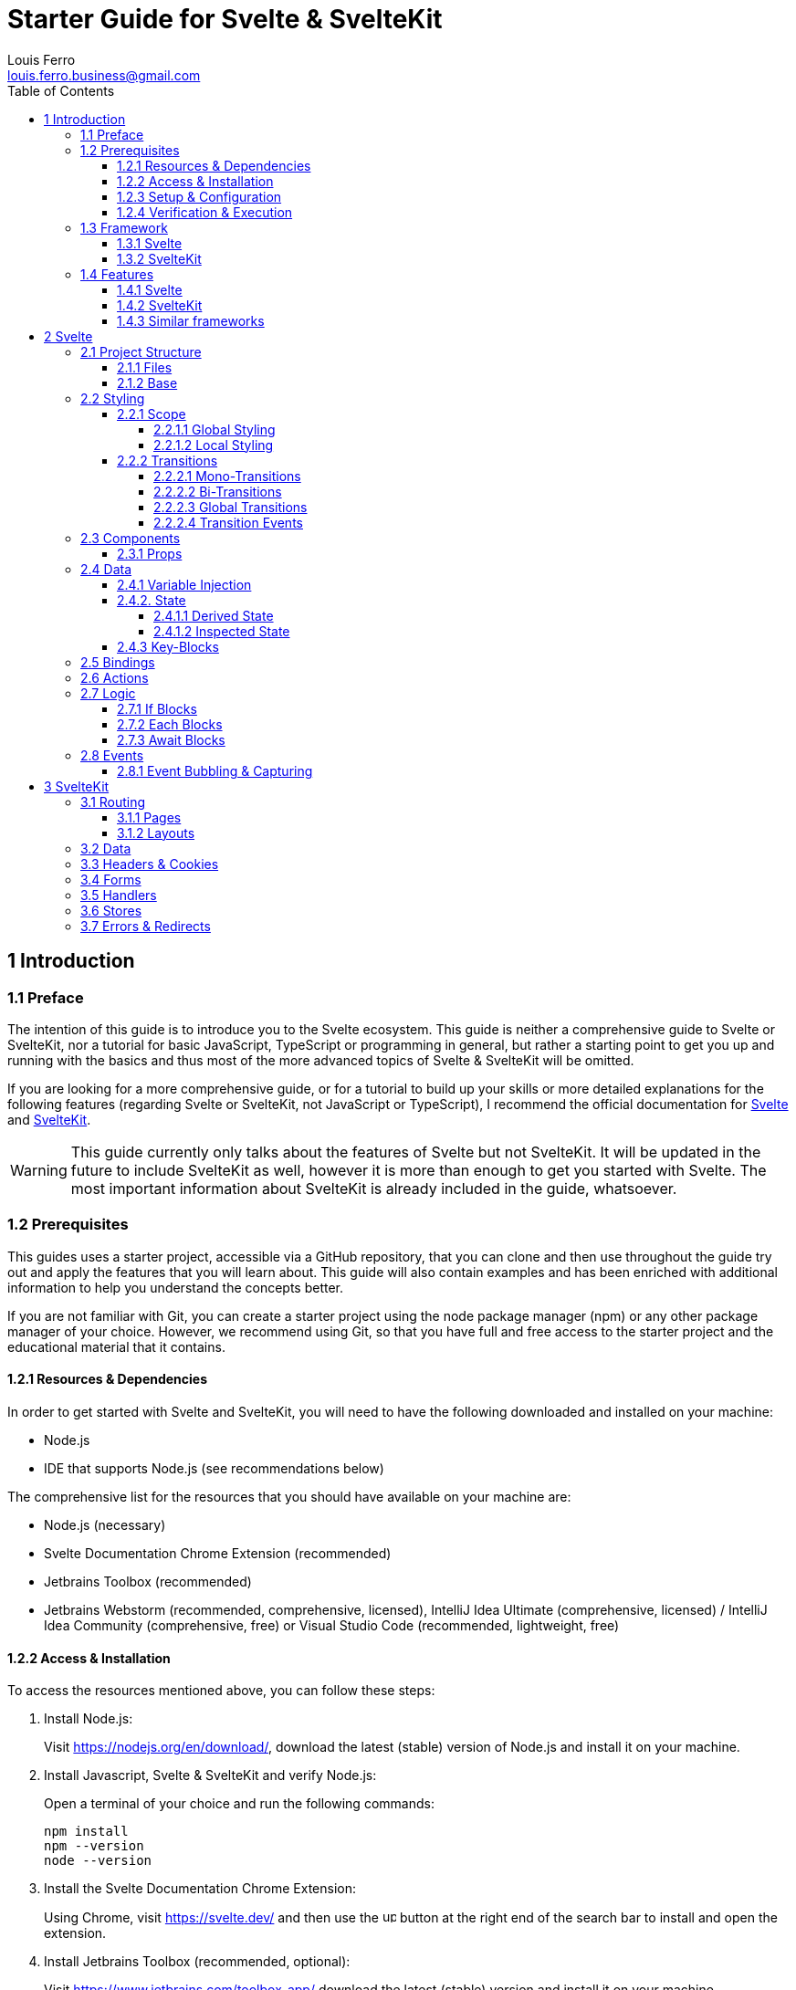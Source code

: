 = Starter Guide for Svelte & SvelteKit
Louis Ferro <louis.ferro.business@gmail.com>
:icons: font
:toc: left
:toclevels: 4
:sectanchors:

== 1 Introduction [[S-1]]

=== 1.1 Preface [[S-1.1]]

The intention of this guide is to introduce you to the Svelte ecosystem. This guide is neither a comprehensive guide to Svelte or SvelteKit, nor a tutorial for basic JavaScript, TypeScript or programming in general, but rather a starting point to get you up and running with the basics and thus most of the more advanced topics of Svelte & SvelteKit will be omitted.

If you are looking for a more comprehensive guide, or for a tutorial to build up your skills or more detailed explanations for the following features (regarding Svelte or SvelteKit, not JavaScript or TypeScript), I recommend the official documentation for https://svelte.dev[Svelte] and https://kit.svelte.dev[SvelteKit].

[WARNING]
====
This guide currently only talks about the features of Svelte but not SvelteKit. It will be updated in the future to include SvelteKit as well, however it is more than enough to get you started with Svelte. The most important information about SvelteKit is already included in the guide, whatsoever.
====

=== 1.2 Prerequisites [[S-1.2]]

This guides uses a starter project, accessible via a GitHub repository, that you can clone and then use throughout the guide try out and apply the features that you will learn about. This guide will also contain examples and has been enriched with additional information to help you understand the concepts better.

If you are not familiar with Git, you can create a starter project using the node package manager (npm) or any other package manager of your choice. However, we recommend using Git, so that you have full and free access to the starter project and the educational material that it contains.

==== 1.2.1 Resources & Dependencies [[S-1.2.1]]

In order to get started with Svelte and SvelteKit, you will need to have the following downloaded and  installed on your machine:

* Node.js
* IDE that supports Node.js (see recommendations below)

The comprehensive list for the resources that you should have available on your machine are:

* Node.js (necessary)
* Svelte Documentation Chrome Extension (recommended)
* Jetbrains Toolbox (recommended)
* Jetbrains Webstorm (recommended, comprehensive, licensed), IntelliJ Idea Ultimate (comprehensive, licensed) / IntelliJ Idea Community (comprehensive, free) or Visual Studio Code (recommended, lightweight, free)

==== 1.2.2 Access & Installation [[S-1.2.2]]

To access the resources mentioned above, you can follow these steps:

. Install Node.js:
+
Visit https://nodejs.org/en/download/, download the latest (stable) version of Node.js and install it on your machine.

. Install Javascript, Svelte & SvelteKit and verify Node.js:
+
Open a terminal of your choice and run the following commands:
+
[source,terminal(shell)]
----
npm install
npm --version
node --version
----

. Install the Svelte Documentation Chrome Extension:
+
Using Chrome, visit https://svelte.dev/ and then use the image:../../resources/icons/up-right-from-square-solid.svg[width=15] button at the right end of the search bar to install and open the extension.

. Install Jetbrains Toolbox (recommended, optional):
+
Visit https://www.jetbrains.com/toolbox-app/ download the latest (stable) version and install it on your machine.

. Install an IDE:
* Jetbrains Webstorm:
+
Either visit https://www.jetbrains.com/webstorm/download/ or use the Jetbrains Toolbox download the latest (stable) version and install it on your machine.

* Jetbrains IntelliJ Idea Ultimate or Community:
+
Either visit https://www.jetbrains.com/idea/download/ for both editions or use the Jetbrains Toolbox download the latest (stable) version and install it on your machine.
* Visual Studio Code:
+
Visit https://code.visualstudio.com/ download the latest (stable) version and install it on your machine.

==== 1.2.3 Setup & Configuration [[S-1.2.3]]

Since this guide is theory only, you don't necessarily need to set up a Svelte Project however, if you want to try some things out and create a project you can follow the steps below:

. Open a terminal of your choice and run the following commands:
+
[source,terminal(shell)]
----
cd path/to/your/project
npx sv create
----
+
. Question "Where should we create your project?":
+
Provide the path to your project, or press enter to create the project in the current directory, which you should have already provided in the first command.

. Question "Which Svelte app template?":
+
Choose "SvelteKit Minimal" and press enter.

. Question "Add type checking with Typescript":
+
Choose "Yes, using Typescript Syntax" and press enter.

. Question "Add type checking with Typescript":
+
Choose "Yes, using Typescript Syntax" and press enter.

. Question "What would you like to add to your project?":
+
I recommend the following options:

* Code Quality: Prettier
* Testing: Vitetest
* CSS: Tailwind CSS (If you care about styling and know how to work with Vanilla CSS)

. Question "Which package manager do you want to install dependencies with?":
+
Choose "npm" and press enter.

You can now open the project in the IDE of your choice.

==== 1.2.4 Verification & Execution [[S-1.2.4]]

To verify the installation and setup, you can run the following command in the terminal (inside or outside your IDE):

[source,terminal(shell)]
----
cd path/to/your/project/SSG-SvelteStarterGuide
npm run dev
----
or
[source,terminal(shell)]
----
cd path/to/your/project/SSG-SvelteStarterGuide
npm start
----
[NOTE]
====
You can use the commands above to start and test your application, whereas `npm run dev` will start a development server, and thus provide important features such as hot reload that will help you during development and `npm start` will start a production server, thus not providing important features for development, such as hot reload.

We generally recommend using `npm run dev` while using this guide to develop your application.
====

=== 1.3 Framework [[S-1.3]]

To understand what Svelte & SvelteKit are about, you will find a short summary below, however it is recommended to read both of the very short introductory sections in the official documentation for https://svelte.dev/docs/introduction[Svelte] and https://kit.svelte.dev/docs/introduction[SvelteKit], respectively. Both of these sections are only one page long and will give you a good overview of Svelte and SvelteKit.

==== 1.3.1 Svelte [[S-1.3.1]]

Svelte is a monolithic, reactive and component-based TypeScript framework that compiles your code to highly efficient vanilla JavaScript. It is a great choice for building web applications that are fast, lightweight and easy to maintain.

Svelte can be used as a standalone framework, or in combination with SvelteKit. (For more information on SvelteKit, see <<S-1.3.2>>)

For differences between Svelte and other frameworks, see <<S-1.4.3>>.

==== 1.3.2 SvelteKit [[S-1.3.2]]

SvelteKit is a set of libraries and tools (or subframework) that complement the Svelte framework. It provides a more feature-rich development experience, including server-side rendering (SSR), static site generation (SSG), routing, and more.

SvelteKit can only be used in combination with Svelte.

=== 1.4 Features [[S-1.4]]

In order to give you a better understanding of the features of Svelte and SvelteKit, you will find short but concise descriptions of all the features that will be covered later on in this guide below, as well as a comparison of Svelte and SvelteKit with other frameworks.:

==== 1.4.1 Svelte [[S-1.4.1]]

* Project Structure:
+
How the project is structured and organized, and which files are responsible for what. (<<S-2.1>>)
* Styling:
+
How styling can be applied to components and pages, and how it is scoped through the application. (<<S-2.2>>)
* Components:
+
What components are and how they can be used in contrast to traditional pages. (<<S-2.3>>)
* Data:
+
How the DOM and other parts of the application react to changes in the data. (<<S-2.4>>)
* Bindings:
+
How input elements react to changes in the data. (<<S-2.5>>)
* Actions:
+
What lifecycle hooks are and how they can be used to execute functions on elements of the DOM. (<<S-2.6>>)
* Logic:
+
How logic can be embedded into the HTML code and reacts to changes in the data. (<<S-2.7>>)
* Events:
+
How events can be used to handle user interactions and react to changes in the data. (<<S-2.8>>)

==== 1.4.2 SvelteKit [[S-1.4.2]]

* Routing:
+
How components can be navigated and what alternatives there are to components. (<<S-3.1>>)
* Data:
+
How the DOM reacts to changes of data in an advanced way. (<<S-3.2>>)
* Headers & Cookies:
+
How data can be stored and accessed. (<<S-3.3>>)
* Forms:
+
How new and existing data can be submitted and processed. (<<S-3.4>>)
* Handlers:
+
How REST-Based CRUD operations can be implemented(<<S-3.5>>).
* Stores:
+
How data can be stored and accessed globally, which doesn't belong to any component. (<<S-3.6>>)

==== 1.4.3 Similar frameworks [[S-1.4.3]]

Here you can see some basic functionalities for common reactive frameworks, and how they are implemented, in comparison to Svelte:

[cols="5*", options="header"]
|===
| Functionality | Angular | React | Vue | Svelte
| Component-based | Uses classes and decorators | Uses functions or classes | Uses an options API or Composition API | Uses compiled components
| Reactive updates | Uses Zone.js for change detection | Uses a virtual DOM diffing algorithm | Uses a virtual DOM diffing algorithm and reactivity system | Compiles reactivity into vanilla JS
| State management | Uses services and RxJS | Uses local component state and context API, often used with external libraries like Redux or MobX | Uses local component state and Vuex for global state | Uses local component state and stores for shared state
| Routing | Uses Angular Router | Often used with React Router or Reach Router | Uses Vue Router | Uses page.js in SvelteKit
| Server-side rendering (SSR) | Uses Angular Universal | Uses Next.js or other libraries | Uses Nuxt.js or other libraries | Built-in with SvelteKit
| Static site generation (SSG) | Uses Scully | Uses Next.js or other libraries | Uses Nuxt.js or other libraries | Built-in with SvelteKit
| TypeScript support | Built-in | Requires additional setup | Requires additional setup | Requires additional setup
|===

== 2 Svelte [[S-2]]

=== 2.1 Project Structure [[S-2.1]]

The project structure of a Svelte application is quite simple and easy to understand. It consists of a few folders and files that are used to organize your code and resources. Below you can see an overview of the folders and files that you will work with in a Svelte application:

* application (root):
+
This folder contains the configuration files, which you should only modify, when you know what you are doing, and all other files off the project.
* .svelte-kit & node_modules:
+
These folders contain the and dependencies for your application. You should not modify these files.
* src:
+
This folder contains all the source code for your application. It also contains the `app.html` file, which is the entry point of your application.
* lib:
+
This folder contains all the reusable parts for your application, mainly components.
* routes:
+
This folder contains all the pages of your application. Every subfolder in this directory represents a route to page of your application.
* static:
+
This folder contains all the static files (resources) for your application, such as images, fonts, and other assets.

==== 2.1.1 Files [[S-2.1.1]]

Files in Svelte are always a combination of HTML, CSS and Typescript, and thus are quite compact since they combine three files into. However, Svelte doesn't limit you in that regard, and you can still use external files for your styling and scripting.

If you create a new svelte file, it should generally look like this:
[source,sveltehtml]
----
<style>
    <!-- Your CSS Code -->
</style>

<!-- Your HTML Code -->

<script>
    <!-- Your TypeScript Code -->
</script>
----

==== 2.1.2 Base [[S-2.1.2]]

Have a look at the `/src` folder inside the application where you will find the `app.html` file. This file is the entry point of your application and contains the basic HTML needed to build all the important components needed for your Web Application such as the DOM. In there you will find the following code:

[source,html]
----
<body data-sveltekit-preload-data="hover">
    <div style="display: contents">%sveltekit.body%</div>
</body>
----

The `%sveltekit.body%` attribute inside the body tag is responsible for rendering the components that you will create in the `/src/routes` folder. The `app.html` file is the main layout file for your application, and it is used to define the layout of your application.

[IMPORTANT]
====
Unless you have a specific reason to change the `app.html` file, for example, to apply Global Styling, which is not a recommended practice (If you want to know more about styling you should have a look at <<S-2.2>>) or to add necessary Scripts, you should leave it as it is.
====

=== 2.2 Styling [[S-2.2]]

Styling in Svelte is done using CSS, and thus not majorly different from styling in vanilla JavaScript. However, Svelte provides some key features that make styling easier and more efficient.

==== 2.2.1 Scope [[S-2.2.1]]

Styles in Svelte can be scoped differently and are by default not applied to all elements that correspond to the selectors used in a style tag. In Svelte styles can thus be scoped globally or locally.

===== 2.2.1.1 Global Styling [[S-2.2.1.1]]

Global Styling in Svelte can be achieved in two ways:

* Adding a style tag to the `app.html` file (not recommended):
+
[TIP]   
====
[source,html]
.Example 1A: Placing global styles in the style tag
----
<!doctype html>
<html lang="en">
    <head>
        <meta charset="utf-8" />
        <meta name="viewport" content="width=device-width, initial-scale=1" />
        <link rel="icon" href="%sveltekit.assets%/favicon.png" />
        <title>Svelte  Application</title>
        %sveltekit.head%
    </head>
    <body data-sveltekit-preload-data="hover">
        <div style="display: contents">%sveltekit.body%</div>
    </body>
    <style>
        <!-- Your Global Styling -->
    </style>
</html>
----
The styles in the style tag will now affect every element of your application.
====
+
[WARNING]
====
This option is generally not recommended, since it is not best practice to add global styling to the `app.html` file.
====

* Adding a global CSS file to the `/src` folder (recommended):
+
To add a global CSS file to your Svelte application, you can create a new CSS file in the `/src` folder and then import it into the `app.html` file. From there you have to possibilities to apply the styles to your files, by either importing the file to every svelte file or the much better option which is to apply the global property to all of your selectors:
+
[TIP]
====
[source,html]
.Example 1B: Placing global styles in a seperated file using the global directive
----
<style>
    :global(body) {
        background-color: black;
    }

    :global(h1) {
        color: white;
    }

    /* Your other global styles */
</style>
----
The styles in the style tag will now affect every element of your application.
====
+
This option allows you to effectively apply global styling to your entire application from one central file, without having to import it every time.

===== 2.2.1.2 Local Styling [[S-2.2.1.2]]

When styling a Svelte Component, Page or Layout, you can either use an external stylesheet that you then import, or you can use the `<style>` tag inside the file:

[TIP]
====
[source,html]
.Example 2: Applying local styles in the style tag
----
<style>
    h1 {
        color: white;
    }

    /* Your other  styles */
</style>

<h1>Hello World</h1>

<script>
    // Your script
</script>
----
====

Styles in Svelte are scoped by default, which means that styles defined in a Component, Page or Layout or imported to said file only apply to said file and its children.

[NOTE]
====
When a Svelte application is initialized all elements that have styles applied to them, get added to classes which name consists of a unique hash to make sure that the styles are only applied to the elements they are supposed to be applied to.
====

==== 2.2.2 Transitions [[S-2.2.2]]

Transitions are animations that can be applied to elements in order to gracefully transform them from a visible to an invisible state and vice versa. You can either use built-in transitions or create your own custom transitions using CSS and JS.

===== 2.2.2.1 Mono-Transitions

In order to apply a transition to an element, you can use the `transition` directive, which takes the transforming function and corresponding parameters as an argument.

[TIP]
====
[source,sveltehtml]
.Example 1: Applying a transition to an element.
----
<script>
    import { fade } from 'svelte/transition';

    let visible = $state(true);
</script>

<label>
    <input type="checkbox" bind:checked={visible} />
    visible
</label>

{#if visible}
    <p transition:fade>
        Fades in and out
    </p>
{/if}

----
Instead of disappearing and reappearing instantly, the element will now fade in and out.
====

===== 2.2.2.2 Bi-Transitions

Transitions can also have different animations for appearing and disappearing. This can be done by using the `in:` and `out:` directives.

[TIP]
====
[source,sveltehtml]
.Example 2: Applying different transitions to an element for appearing and disappearing.
----
<script>
	import { fly } from 'svelte/transition';

	let visible = $state(true);
</script>

<label>
	<input type="checkbox" bind:checked={visible} />
	visible
</label>

{#if visible}
	<p transition:fly={{ y: 200, duration: 2000 }}>
		Flies in and out
	</p>
{/if}
----
Instead of disappearing and reappearing instantly, the element will now fly in and out.
====

===== 2.2.2.3 Global Transitions

Transitions can also be synchronised with all other elements that have the same transition applied to them. This can be done by using the `transition` or `in` and `out` directives with the `global` pipe.

[TIP]
====
[source,sveltehtml]
.Example 3: Applying a global transition to an element.
----
<script>
    import { slide } from 'svelte/transition';

    let items = ['one', 'two', 'three', 'four', 'five', 'six', 'seven', 'eight','nine', 'ten'];

    let showItems = $state(true);
    let i = $state(5);
</script>

<label>
    <input type="checkbox" bind:checked={showItems} />
    show list
</label>

<label>
    <input type="range" bind:value={i} max="10" />
</label>

{#if showItems}
    {#each items.slice(0, i) as item}
        <div transition:slide>
                {item}
        </div>
    {/each}
{/if}

<style>
    div {
        padding: 0.5em 0;
        border-top: 1px solid #eee;
    }
</style>
----
Now all elements that have the transition `transition:slide` applied to them will slide in and out simultaneously.
====

===== 2.2.2.4 Transition Events

With transitions, you can also use events to trigger functions when a transition starts or ends. This can be done by using the `on:` directive with the `introstart`, `introend`, `outrostart` or `outroend` event.

[TIP]
====
[source,sveltehtml]
.Example 4: Applying a transition to an element and triggering a function when the transition starts or ends.
----
<script>
    import { fly } from 'svelte/transition';

    let visible = $state(true);
    let status = $state('waiting...');
</script>

<p>status: {status}</p>

<label>
    <input type="checkbox" bind:checked={visible} />
    visible
</label>

{#if visible}
    <p
        transition:fly={{ y: 200, duration: 2000 }}
        onintrostart={() => status = 'intro started'}
        onoutrostart={() => status = 'outro started'}
        onintroend={() => status = 'intro ended'}
        onoutroend={() => status = 'outro ended'}
    >
        Flies in and out
    </p>
{/if}
----
When the transitions start or end, the status and the text will change accordingly.
====

=== 2.3 Components [[S-2.3]]

Components are files which are reusable pieces of code that can be used to create complex user interfaces. Components can be nested inside other components, can take arguments, and they can communicate with each other using props and events and more.

To create a new component click on the folder `lib`, then hover over new and select `Svelte Component`. Enter the name of your component, and you are done, make sure, however, that your file ends with `.svelte`.

Unlike it is the case in other frameworks such as Angular, you are not required to actually make use of components in your Application, in case you use SvelteKit.

==== 2.3.1 Props [[S-2.3.1]]

When passing parameters to an embedded component, you can use the `$props` rune to access these parameters from within the component.

[TIP]
====
[source,sveltehtml]
.Example 6: Accessing passed parameters by assigning the $props rune to a variable
----
<script>
    let { answer } = $props();
</script>
----
If a parameter named `answer` is passed to a component, then its value will automatically be assigned to the variable `answer` inside the component.
====

One can also set default values for variables to make it safe for falsy values.

[TIP]
====
[source,sveltehtml]
.Example 7: Accessing passed parameters by assigning the $props rune to a variable
----
<script>
    let { answer = 'a mystery' } = $props();
</script>
----
====

In case you have an entire property that you want to pass to a component, you can use the spread operator `...name` to pass all objects of a property to the component, without having to pass them individually.

[TIP]
====
[source,sveltehtml]
.Example 8: Passing all objects of a property to a component
----
<script>
    import PackageInfo from './PackageInfo.svelte';

    const pkg = {
        name: 'svelte',
        version: 5,
        description: 'blazing fast',
        website: 'https://svelte.dev'
    };
</script>

<PackageInfo {...pkg} />
----
====

=== 2.4 Data [[S-2.4]]

Data in Svelte can be made reactive, which is a key functionality that allows you to create dynamic and interactive user interfaces. The core idea is that every time data in one of the scripts changes or the DOM changes, the respective opposite is automatically updated to reflect those changes.

Furthermore, variables can easily be embedded into the HTML.

==== 2.4.1 Variable Injection [[S-2.4.1]]

In Svelte, one can embed/inject variables into existing markup code in order to use the data from the respective variables in the DOM, without having to build some kind of bridge between the script and the markup code.

[TIP]
====
[source,sveltehtml]
.Example 1: Injecting a variable as text
----
<script>
    let name = 'Svelte';
</script>

<h1>Hello {name}!</h1>
----
The DOM will render the text "Hello Svelte!", and automatically rerender in case the value of the variable `name` changes.
====

Furthermore, HTML code can also be directly embedded into existing markup code by the `@html` in an injection in order to format the text correctly.

[TIP]
====
[source,sveltehtml]
.Example 2: Injecting formatted HTML code as text
----
<script>
	let string = `this string contains some <strong>HTML!</strong>`;
</script>

<p>{@html string}</p>
----
The DOM will render the text as HTML, and automatically rerender in case the value of the variable `string` changes.
====

Variables can not only be used as text, but also as values for HTML and Svelte attributes.

[TIP]
====
[source,sveltehtml]
.Example 3: Injecting a variable into HTML attributes
----
<button
    class="card {flipped ? 'flipped' : ''}"
    onclick={() => flipped = !flipped}
>
----
The functionality of the button will change depending on the value of the variable `flipped`.
====

[WARNING]
====
Even though it might seem like this concept of reactivity could be applied to any kind of statement, there are actually limitations to the way reactivity is applied here and thus different rules for different kinds of statements apply, such as input fields, styling, conditions, loops, and more, which will be covered in the following sections, which mainly are <<S-2.5>>, <<S-2.6>> and <<S-2.7>>.
====

==== 2.4.2. State [[S-2.4.2]]

To make sure that an application is reactive towards changes of variables, one needs to use State. State in Svelte is an expression that can be applied to any variable and that will make any HTML Node be updated automatically as a part of the DOM if the data that the variable holds changes.

To apply state to a variable, encapsulate it with the `$state()` expression. This makes the DOM react to any change of the encapsulated variable.

[TIP]
====
[source,sveltehtml]
.Example 1: Creating a state from a variable to make the DOM reactive towards reassignments:
----
<script>
    let count = $state(0);

    function increment() {
        count += 1;
	}
</script>

<button onclick={increment}>
    Clicked {count}
    {count === 1 ? 'time' : 'times'}
</button>
----

The `$state()` expression is shorthand for the `writable()` Svelte function, which is used to create a writable store.
====

[NOTE]
====
Expressions in Svelte that have the format `$expression()` are called runes. They are used to apply special features to variables, such as reactivity, and are generally used to make the code more readable and easier to understand.
====

When using state to make the DOM react to mutability changes instead of reassignments, as previously shown, one calls this deep state.

[TIP]
====
[source,sveltehtml]
.Example 2: Creating a deep state from a variable to make the DOM reactive towards mutations:
----
<script>
	let numbers = $state([1, 2, 3, 4]);

	function addNumber() {
		numbers.push(numbers.length + 1);
	}
</script>

<p>{numbers.join(' + ')} = ...</p>
<button onclick={addNumber}>Add a number</button>
----
====

===== 2.4.1.1 Derived State [[S-2.4.1.1]]

When extracting data from on state into another the `$derived()` rune is used. This creates another state which updates whenever the original state updates. Derived states are unlike normal states immutable.

[TIP]
====
[source,sveltehtml]
.Example 3: Creating a derived state from a state to make the DOM reactive towards state changes:
----
<script>
    let numbers = $state([1, 2, 3, 4]);
    let total = $derived(numbers.reduce((t, n) =>   t + n, 0));

    function addNumber() {
    numbers.push(numbers.length + 1);
    }
</script>

<p>{numbers.join(' + ')} = {total}</p>
<button onclick={addNumber}>Add a number</button>
----
====

===== 2.4.1.2 Inspected State [[S-2.4.1.2]]

States are an ever-changing mechanic. Svelte thus makes it possible to create a snapshot of a state at any given point in time. There are two ways to do this:

* Using `$state.snapshot()`:

[TIP]
====
[source,sveltehtml]
.Example 4: Creating and logging a snapshot of a state:
----
<script>
    let numbers = $state([1, 2, 3, 4]);
    let total = $derived(numbers.reduce((t, n) => t + n, 0));

    function addNumber() {
        numbers.push(numbers.length + 1);
        console.log($state.snapshot(numbers));
    }
</script>

<p>{numbers.join(' + ')} = {total}</p>
<button onclick={addNumber}>Add a number</button>
----
====

* Using `$inspect()`:

[TIP]
====
[source,sveltehtml]
.Example 5: Inspecting and logging a snapshot of a state:
----
<script>
    let numbers = $state([1, 2, 3, 4]);
    let total = $derived(numbers.reduce((t, n) => t + n, 0));

    function addNumber() {
        numbers.push(numbers.length + 1);
    }

    $inspect(numbers).with(console.trace);
</script>

<p>{numbers.join(' + ')} = {total}</p>
<button onclick={addNumber}>Add a number</button>
----

Everytime the state of the assigned variable changes, the `$inspect()` function handover the value to the supplied function, in this case `console.trace`. This means that you don't have to manually log the state every time it changes.
====

==== 2.4.3 Key-Blocks [[S-2.4.3]]

Key-Blocks in Svelte are used to forcefully recreate elements of the DOM, when the respective data changes, in contrast to the default behaviour of Svelte, which is to only rerender/update the according elements.

[TIP]
====
[source,sveltehtml]
.Example 6: Using a Key-Block to recreate elements of the DOM when the data changes:
----
{#key i}
    <p in:typewriter={{ speed: 10 }}>
        {messages[i] || ''}
    </p>
{/key}
----
The text will be recreated every time, if any of the values change.
====

=== 2.5 Bindings [[S-2.5]]

When using any type of input, select or textarea elements, you can use Binding, which is a common concept in reactive frameworks and works similarly in Svelte. Binding allows you to synchronize (bind together) the value of the aforementioned input, select & textarea elements, and the value of one or many variables. This means that every time the value of one side of the binding changes, the value of all the corresponding sides will automatically be updated.

Two-way binding is done by adding the `bind:` directive to before the value of the element and after that an assignment for the variable that is to be bound to said element.

[TIP]
====
[source,sveltehtml]
.Example 12: Binding the value of an input element to a variable:
----
<input bind:value={name}>
----
====

[TIP]
====
[source,sveltehtml]
.Example 13: Binding the value of number & range input elements to a variable:
----
<label>
    <input type="number" bind:value={a} min="0" max="10" />
    <input type="range" bind:value={a} min="0" max="10" />
</label>

<label>
    <input type="number" bind:value={b} min="0" max="10" />
    <input type="range" bind:value={b} min="0" max="10" />
</label>
----
====

[TIP]
====
[source,sveltehtml]
.Example 14: Binding the value of a select element to a variable:
----
<select bind:value={selected}>
----
====

When one wants to bind multiple radio or checkbox input elements to a variable, one has to bind to the `group` attribute and not the value to bind all of the elements to the same variable.

[TIP]
====
[source,sveltehtml]
.Example 15: Binding the value of a multiple radio input elements to a variable:
----
<input
    type="radio"
    name="scoops"
    value={number}
    bind:group={scoops}
/>
----
====

[TIP]
====
[source,sveltehtml]
.Example 16: Binding the value of multiple checkbox input elements to a variable:
----
<input
    type="checkbox"
    name="flavours"
    value={flavour}
    bind:group={flavours}
/>
----
====

[TIP]
====
[source,sveltehtml]
.Example 17: Binding the value of a textarea element to a variable:
----
<textarea bind:value={value}></textarea>
----
====

=== 2.6 Actions [[S-2.6]]

Actions in Svelte are used to execute a function on an Element of the DOM when it is rendered, such as focusing an input element, scrolling to a specific position, or animating an element. Actions are added to HTML elements using the `use:action` directive, where `action` is the name of the function you want to execute.

[TIP]
====
[source,sveltehtml]
.Example 18: Using the `use:action` directive to focus an input element:
----
<input use:focus />
----
The focus function will automatically be called on the Input Element when the page is rendered.
====

When one uses functions that require parameters, one can pass them to the function by adding a bracket with the required parameters to the `use:action` directive.

[TIP]
====
[source,sveltehtml]
.Example 19: Using the `use:action` with additional parameters to scroll to a specific position:
----
<div use:scrollTo={1000} />
----
The scrollTo function will automatically be called on the div Element with the parameter 1000 when the page is rendered, and the div Element will be scrolled to the position 1000.
====

=== 2.7 Logic [[S-2.7]]

One of the main features of Svelte is that you can directly write Logic inside your HTML code. This allows you to encapsulate certain parts of your UI with Logic to tailor the UX, without having to use the script tag, and to save a significant amount of code, which makes your files more simplistic, efficient and readable overall.

==== 2.7.1 If Blocks [[S-2.7.1]]

If Blocks in Svelte are used to conditionally render parts of your UI.

An If Statements starts with the opening tag `{#if condition}` and ends with the closing tag `{/if}`. The condition can be any expression that evaluates to a boolean value. One can add an Else Blocks by using the `{:else}` tag and/or an Else-If Blocks to an arbitrary depth by using the `{:else if condition}` tag in between the opening and closing tag of the If Block.

[TIP]
====
[source,sveltehtml]
.Example 6: Creating an If Block to conditionally render a part of the UI:
----
{#if count > 10}
    <p>{count} is greater than 10</p>
{:else if count < 5}
    <p>{count} is less than 5</p>
{:else}
    <p>{count} is between 5 and 10</p>
{/if}
----
====

==== 2.7.2 Each Blocks [[S-2.7.2]]

Each Blocks in Svelte are used to iterate over an array and render a part of your UI for each element in the array.

An Each Block starts with the opening tag `{#each array as element}` and ends with the closing tag `{/each}`. The array can be any expression that evaluates to an array. One can also add an Else Blocks by using the `{:else}` tag to render a part of the UI if the array is empty. Additionally, one can also add an index the end of the condition of the Each block `{#each array as element, index}` to access the index of the current element.

[TIP]
====
[source,sveltehtml]
.Example 7: Creating an Each Block to iterate over an array and render a part of the UI for each element:
----
<div>
    {#each colors as color, i}
        <button
            style="background: {color}"
            aria-label={color}
            aria-current={selected === color}
            onclick={() => selected = color}>
            {i + 1}
        </button>
    {/each}
</div>
----
====

==== 2.7.3 Await Blocks [[S-2.7.3]]

Await Blocks in Svelte are used to wait for a promise to resolve and render a part of your UI for each stage of the promise.

An Await Block starts with the opening tag `{#await promise}` and ends with the closing tag `{/await}`. The promise can be any expression that evaluates to a promise. One can also add an Then Block by using the `{:then value}` tag to render a part of the UI if the promise resolves successfully, and an Catch Blocks by using the `{:catch error}` tag to render a part of the UI if the promise rejects.

[TIP]
====
[source,sveltehtml]
.Example 8: Creating an Await Block to wait for a promise to resolve and render a part of the UI for each stage of the promise:
----
{#await promise}
    <p>Waiting...</p>
{:then value}
    <p>The value is {value}</p>
{:catch error}
    <p style="color: red">{error.message}</p>
{/await}
----
====

=== 2.8 Events [[S-2.8]]

Events in Svelte are used to handle user interactions, such as clicks, hovers, and key presses. Events are added to HTML elements using the `onevent` directive, where `event` is the name of the event you want to handle.

[TIP]
====
[source,sveltehtml]
.Example 9: Handling a pointer move event on a div element:
----
<div onpointermove={onpointermove}>
    The pointer is at {Math.round(m.x)} x {Math.round(m.y)}
</div>
----
Every time the pointer moves over the div element, the `onpointermove` function will be called.
====

Alternatively, one can also directly embed the event handler into the HTML element by using an inline Lambda function.

[TIP]
====
[source,sveltehtml]
.Example 10: Handling a pointer move event on a div element using an inline Lambda function:
----
<div onpointermove={(event) => {
        m.x = event.clientX;
        m.y = event.clientY;
    }}>
    The pointer is at {m.x} x {m.y}
</div>
----
Every time the pointer moves over the div element, the inline handler will be executed.
====

==== 2.8.1 Event Bubbling & Capturing [[S-2.8.1]]

Just like it is the case in Vanilla JavaScript, Events in Svelte bubble up in the DOM tree starting with the most nested element to the least nested element.

This means that if you have a nested element inside another element with EventListeners on both of them, and you click on the nested element, the event will first be handled by the nested element and then by the parent element.

To reverse the order of the event handling, one can add the word capture to the event directive `on:keydowncapture`, which will make the event bubble down the DOM tree starting with the least nested element to the most nested element.

[TIP]
====
[source,sveltehtml]
.Example 11: Bubbling down with EventListeners on a nested div:
----
<div on:keydowncapture={(e) => alert(`<div> ${e.key}`)}>
    <input on:keydowncapture={(e) => alert(`<input> ${e.key}`)} />
</div>
----
====

== 3 SvelteKit [[S-3]]

=== 3.1 Routing [[S-3.1]]

Routing in SvelteKit is one of the most important features of the framework. Unlike it is the case in most other reactive frameworks, routing has the following advantages:

* Requires no setup.
* Automatically updates & adapts to your changes.
* Is implemented by the directories you create in the `/src/routes` folder.

Routing in Svelte is based on the file system that you use to manage your Pages & Layouts. Take a look at the `/src/routes`. In Svelte it contains all the Pages & Layouts that you will create for your application. Each page is a separate file that contains the HTML, CSS, and JavaScript code for that page.

[NOTE]
====
Pages & Layouts will be discussed in more detail in the next 2 points <<S.
====

This also means that you simply start by creating a new page in the `/src/routes` folder. The name of the directory where the page is will then be the name of the route.

[TIP]
====
.Example 3: Creating a route
If you create the directory `/src/routes/about` with a page inside, then the route to that page will be `http://localhost:5173/about`.
====

You can also create nested routes by creating a subdirectory of an already existing directory inside the `/src/routes` folder. You can generally create up to infinitely many and infinitely deep routes.

[TIP]
====
.Example 4: Creating a nested route
If you create a directory `/src/routes/about/imprint` with a page inside, and then a then the route to that page will be `http://localhost:5173/about/imprint`.
====

Finally, you can also create routes that contain parameters. This is done by creating a directory where the name of the directory is the name of the parameter, encapsuled by two square brackets `[` and `]`.

[TIP]
====
.Example 5: Creating a parameterized route
If you create the directories `/src/routes/[id]x[name]/account` with a page inside account, and then the route to that page will be for example `http://localhost:5173/12345xKlaus Unger/imprint`, whereas the route can have infinity many parameters, which are each to be seperated with one static character (e.g. x) and whereas the value of any parameter can be any string.
====

==== 3.1.1 Pages [[S-3.1.1]]

Pages in Svelte are the main building blocks of your application. They are the files that contain the HTML, CSS, and JavaScript code for a specific route in your application. Each page is a separate file that is located in the `/src/routes` folder.

To create a new page click on the folder you want to have your page in, then hover over new and select Svelte Component. Enter the name `+page.svelte` and you are done. The page will then be reachable under the  directory you created it in.

[IMPORTANT]
====
Pages in svelte have to be named `+page.svelte` in order to be recognized as a page by the framework, since it would otherwise be recognized as a component. Do thus not name your pages differently.
====

[TIP]
====
.Example 1: Creating a page
If you create the directory `/src/routes/about` with and then create a page inside with the name `+page.svelte`, then the route to that page will be `http://localhost:5173/about`.
====

==== 3.1.2 Layouts [[S-3.12]]

Layouts in Svelte are just like any other page, however like components they are reusable. Layouts are used to define the layout of your application including things such as a header and footer, and they can be used to create a consistent look and feel across all the pages in your application. Layouts apply to all pages that are in the same directory and all subdirectories of that directory.

To create a new layout click on the folder you want to have your page in, then hover over new and select Svelte Component. Enter the name `+layout.svelte` and you are done. To apply the UI that is created in a layout make sure to add the `<slot />` tag to your Layout, which is used to mark the spot where the UI of other pages is added. The layout will then be applied to all pages in the directory you created it in and all subdirectories.

[IMPORTANT]
====
Layouts in svelte have to be named `+layout.svelte` in order to be recognized as a layout by the framework, since it would otherwise be recognized as a component. Do thus not name your layouts differently.
====

[TIP]
====
.Example 2: Creating a layout
Create the directory `/src/routes/about` and then create a page inside. Now create a page and layout in the `/src/routes` folder. Create some basic HTML code in the layout file:

[source,html]
----
<!doctype html>
<html lang="en">
	<head>
		<meta charset="utf-8" />
		<meta name="viewport" content="width=device-width, initial-scale=1"/>
        <title>SvelteKit Application</title>
	</head>
	<body>
		<!-- The Code you want to have on every page above the pages content goes here-->
        <slot /> <!-- The content of every page that the layout is applied to goes here-->
        <!-- The Code you want to have on every page below the pages content goes here-->
	</body>
</html>
----

Now the code that you wrote into this file (this also includes any type of styling and scripting) will be applied to the page in `/src/routes` and the page `/src/routes/about`.
====

=== 3.2 Data [[S-3.2]]

=== 3.3 Headers & Cookies [[S-3.3]]

=== 3.4 Forms [[S-3.4]]

=== 3.5 Handlers [[S-3.5]]

=== 3.6 Stores [[S-3.6]]

=== 3.7 Errors & Redirects [[S-3.7]]
